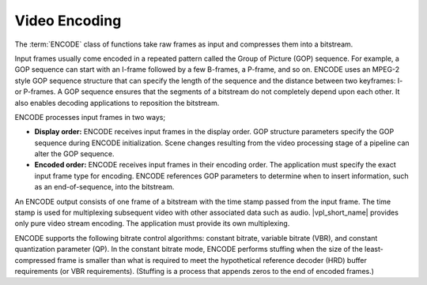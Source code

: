.. SPDX-FileCopyrightText: 2019-2020 Intel Corporation
..
.. SPDX-License-Identifier: CC-BY-4.0

==============
Video Encoding
==============

The :term:`ENCODE` class of functions take raw frames as input and compresses
them into a bitstream.

Input frames usually come encoded in a repeated pattern called the Group of
Picture (GOP) sequence. For example, a GOP sequence can start with an
I-frame followed by a few B-frames, a P-frame, and so on. ENCODE uses an MPEG-2
style GOP sequence structure that can specify the length of the sequence and the
distance between two keyframes: I- or P-frames. A GOP sequence ensures that the
segments of a bitstream do not completely depend upon each other. It also enables
decoding applications to reposition the bitstream.

ENCODE processes input frames in two ways;

* **Display order:** ENCODE receives input frames in the display order. GOP structure
  parameters specify the GOP sequence during ENCODE initialization. Scene changes resulting from the video processing stage of a pipeline can alter the GOP
  sequence.

* **Encoded order:** ENCODE receives input frames in their encoding order. The
  application must specify the exact input frame type for encoding. ENCODE
  references GOP parameters to determine when to insert information, such as an end-of-sequence, into the bitstream.

An ENCODE output consists of one frame of a bitstream with the time stamp
passed from the input frame. The time stamp is used for multiplexing subsequent
video with other associated data such as audio. |vpl_short_name| provides only pure video
stream encoding. The application must provide its own multiplexing.

ENCODE supports the following bitrate control algorithms: constant bitrate,
variable bitrate (VBR), and constant quantization parameter (QP). In the
constant bitrate mode, ENCODE performs stuffing when the size of the
least-compressed frame is smaller than what is required to meet the hypothetical
reference decoder (HRD) buffer requirements (or VBR requirements). (Stuffing is a process that
appends zeros to the end of encoded frames.)

